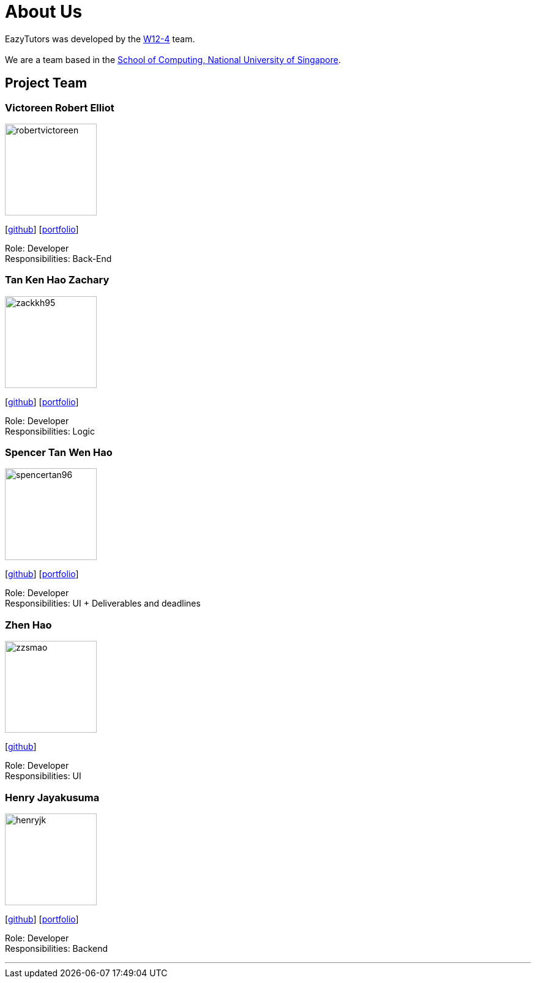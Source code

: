 = About Us
:site-section: AboutUs
:relfileprefix: team/
:imagesDir: images
:stylesDir: stylesheets

EazyTutors was developed by the https://W12-4.github.io/docs/Team.html[W12-4] team. +
{empty} +
We are a team based in the http://www.comp.nus.edu.sg[School of Computing, National University of Singapore].

== Project Team

=== Victoreen Robert Elliot
image::robertvictoreen.png[width="150", align="left"]
{empty}[https://github.com/robertvictoreen[github]] [<<robertvictoreen#, portfolio>>]

Role: Developer +
Responsibilities: Back-End

=== Tan Ken Hao Zachary
image::zackkh95.png[width="150", align="left"]
{empty}[https://github.com/Zackkh95[github]] [<<zackkh95#,portfolio>>]

Role: Developer +
Responsibilities: Logic

=== Spencer Tan Wen Hao
image::spencertan96.png[width="150", align="left"]
{empty}[https://github.com/spencertan96[github]] [<<spencertan96#, portfolio>>]

Role: Developer +
Responsibilities: UI + Deliverables and deadlines

=== Zhen Hao

image::zzsmao.png[width="150", align="left"]
{empty}[http://github.com/zzsmao[github]]

Role: Developer +
Responsibilities: UI

=== Henry Jayakusuma

image::henryjk.png[width="150", align="left"]
{empty}[http://github.com/HenryJk[github]] [<<henryjk#, portfolio>>]

Role: Developer +
Responsibilities: Backend




'''
